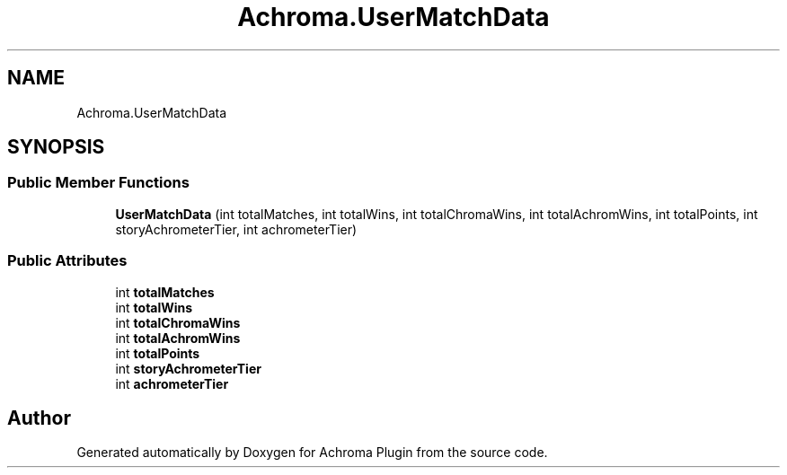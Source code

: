 .TH "Achroma.UserMatchData" 3 "Achroma Plugin" \" -*- nroff -*-
.ad l
.nh
.SH NAME
Achroma.UserMatchData
.SH SYNOPSIS
.br
.PP
.SS "Public Member Functions"

.in +1c
.ti -1c
.RI "\fBUserMatchData\fP (int totalMatches, int totalWins, int totalChromaWins, int totalAchromWins, int totalPoints, int storyAchrometerTier, int achrometerTier)"
.br
.in -1c
.SS "Public Attributes"

.in +1c
.ti -1c
.RI "int \fBtotalMatches\fP"
.br
.ti -1c
.RI "int \fBtotalWins\fP"
.br
.ti -1c
.RI "int \fBtotalChromaWins\fP"
.br
.ti -1c
.RI "int \fBtotalAchromWins\fP"
.br
.ti -1c
.RI "int \fBtotalPoints\fP"
.br
.ti -1c
.RI "int \fBstoryAchrometerTier\fP"
.br
.ti -1c
.RI "int \fBachrometerTier\fP"
.br
.in -1c

.SH "Author"
.PP 
Generated automatically by Doxygen for Achroma Plugin from the source code\&.
